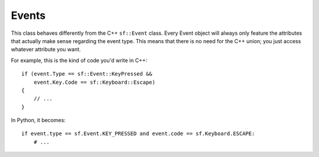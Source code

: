 .. Copyright 2011 Bastien Léonard. All rights reserved.

.. Redistribution and use in source (reStructuredText) and 'compiled'
   forms (HTML, PDF, PostScript, RTF and so forth) with or without
   modification, are permitted provided that the following conditions are
   met:

.. 1. Redistributions of source code (reStructuredText) must retain
   the above copyright notice, this list of conditions and the
   following disclaimer as the first lines of this file unmodified.

.. 2. Redistributions in compiled form (converted to HTML, PDF,
   PostScript, RTF and other formats) must reproduce the above
   copyright notice, this list of conditions and the following
   disclaimer in the documentation and/or other materials provided
   with the distribution.

.. THIS DOCUMENTATION IS PROVIDED BY BASTIEN LÉONARD ``AS IS'' AND ANY
   EXPRESS OR IMPLIED WARRANTIES, INCLUDING, BUT NOT LIMITED TO, THE
   IMPLIED WARRANTIES OF MERCHANTABILITY AND FITNESS FOR A PARTICULAR
   PURPOSE ARE DISCLAIMED. IN NO EVENT SHALL BASTIEN LÉONARD BE LIABLE
   FOR ANY DIRECT, INDIRECT, INCIDENTAL, SPECIAL, EXEMPLARY, OR
   CONSEQUENTIAL DAMAGES (INCLUDING, BUT NOT LIMITED TO, PROCUREMENT OF
   SUBSTITUTE GOODS OR SERVICES; LOSS OF USE, DATA, OR PROFITS; OR
   BUSINESS INTERRUPTION) HOWEVER CAUSED AND ON ANY THEORY OF LIABILITY,
   WHETHER IN CONTRACT, STRICT LIABILITY, OR TORT (INCLUDING NEGLIGENCE
   OR OTHERWISE) ARISING IN ANY WAY OUT OF THE USE OF THIS DOCUMENTATION,
   EVEN IF ADVISED OF THE POSSIBILITY OF SUCH DAMAGE.


Events
======


.. module:: sf


.. class:: Event

   This class behaves differently from the C++ ``sf::Event`` class.
   Every Event object will always only feature the attributes that
   actually make sense regarding the event type.  This means that
   there is no need for the C++ union; you just access whatever
   attribute you want.

   For example, this is the kind of code you'd write in C++::

      if (event.Type == sf::Event::KeyPressed &&
          event.Key.Code == sf::Keyboard::Escape)
      {
          // ...
      }

   In Python, it becomes::

      if event.type == sf.Event.KEY_PRESSED and event.code == sf.Keyboard.ESCAPE:
          # ...

   .. attribute:: NAMES

      A class attribute that maps event codes to a short description::

         >>> sf.Event.NAMES[sf.Event.CLOSED]
         'Closed'
         >>> sf.Event.NAMES[sf.Event.KEY_PRESSED]
         'Key pressed'

      If you want to print this information about a specific object,
      you can simply use ``print``; ``Event.__str__()`` will look up
      the description for you.


.. class:: Joystick


   .. attribute:: COUNT
   .. attribute:: BUTTON_COUNT
   .. attribute:: AXIS_COUNT
   .. attribute:: X
   .. attribute:: Y
   .. attribute:: Z
   .. attribute:: R
   .. attribute:: U
   .. attribute:: V
   .. attribute:: POV_X
   .. attribute:: POV_Y

   .. classmethod:: is_connected(int joystick)
   .. classmethod:: get_button_count(int joystick)
   .. classmethod:: has_axis(int joystick, int axis)
   .. classmethod:: is_button_pressed(int joystick, int button)
   .. classmethod:: get_axis_position(int joystick, int axis)

.. class:: Keyboard


   .. attribute:: A
   .. attribute:: B
   .. attribute:: C
   .. attribute:: D
   .. attribute:: E
   .. attribute:: F
   .. attribute:: G
   .. attribute:: H
   .. attribute:: I
   .. attribute:: J
   .. attribute:: K
   .. attribute:: L
   .. attribute:: M
   .. attribute:: N
   .. attribute:: O
   .. attribute:: P
   .. attribute:: Q
   .. attribute:: R
   .. attribute:: S
   .. attribute:: T
   .. attribute:: U
   .. attribute:: V
   .. attribute:: W
   .. attribute:: X
   .. attribute:: Y
   .. attribute:: Z
   .. attribute:: NUM0
   .. attribute:: NUM1
   .. attribute:: NUM2
   .. attribute:: NUM3
   .. attribute:: NUM4
   .. attribute:: NUM5
   .. attribute:: NUM6
   .. attribute:: NUM7
   .. attribute:: NUM8
   .. attribute:: NUM9
   .. attribute:: ESCAPE
   .. attribute:: L_CONTROL
   .. attribute:: L_SHIFT
   .. attribute:: L_ALT
   .. attribute:: L_SYSTEM
   .. attribute:: R_CONTROL
   .. attribute:: R_SHIFT
   .. attribute:: R_ALT
   .. attribute:: R_SYSTEM
   .. attribute:: MENU
   .. attribute:: L_BRACKET
   .. attribute:: R_BRACKET
   .. attribute:: SEMI_COLON
   .. attribute:: COMMA
   .. attribute:: PERIOD
   .. attribute:: QUOTE
   .. attribute:: SLASH
   .. attribute:: BACK_SLASH
   .. attribute:: TILDE
   .. attribute:: EQUAL
   .. attribute:: DASH
   .. attribute:: SPACE
   .. attribute:: RETURN
   .. attribute:: BACK
   .. attribute:: TAB
   .. attribute:: PAGE_UP
   .. attribute:: PAGE_DOWN
   .. attribute:: END
   .. attribute:: HOME
   .. attribute:: INSERT
   .. attribute:: DELETE
   .. attribute:: ADD
   .. attribute:: SUBTRACT
   .. attribute:: MULTIPLY
   .. attribute:: DIVIDE
   .. attribute:: LEFT
   .. attribute:: RIGHT
   .. attribute:: UP
   .. attribute:: DOWN
   .. attribute:: NUMPAD0
   .. attribute:: NUMPAD1
   .. attribute:: NUMPAD2
   .. attribute:: NUMPAD3
   .. attribute:: NUMPAD4
   .. attribute:: NUMPAD5
   .. attribute:: NUMPAD6
   .. attribute:: NUMPAD7
   .. attribute:: NUMPAD8
   .. attribute:: NUMPAD9
   .. attribute:: F1
   .. attribute:: F2
   .. attribute:: F3
   .. attribute:: F4
   .. attribute:: F5
   .. attribute:: F6
   .. attribute:: F7
   .. attribute:: F8
   .. attribute:: F9
   .. attribute:: F10
   .. attribute:: F11
   .. attribute:: F12
   .. attribute:: F13
   .. attribute:: F14
   .. attribute:: F15
   .. attribute:: PAUSE
   .. attribute:: KEY_COUNT

   .. classmethod:: is_key_pressed(int key)

.. class:: Mouse


   .. attribute:: LEFT
   .. attribute:: RIGHT
   .. attribute:: MIDDLE
   .. attribute:: X_BUTTON1
   .. attribute:: X_BUTTON2
   .. attribute:: BUTTON_COUNT

   .. classmethod:: is_button_pressed(int button)
   .. classmethod:: get_position([window])
   .. classmethod:: set_position(tuple position[, window])
